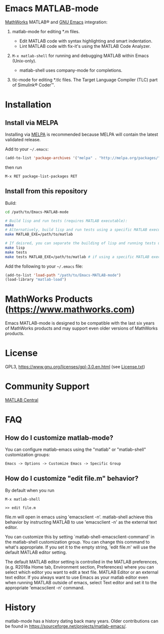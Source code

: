 #+startup: showall
#+options: toc:nil

# Copyright 2024 The MathWorks, Inc.

* Emacs MATLAB-mode

[[https://mathworks.com][MathWorks]] MATLAB® and [[https://www.gnu.org/software/emacs/][GNU Emacs]] integration:

1. matlab-mode for editing *.m files.

   - Edit MATLAB code with syntax highlighting and smart indentation.
   - Lint MATLAB code with fix-it's using the MATLAB Code Analyzer.

2. ~M-x matlab-shell~ for running and debugging MATLAB within Emacs (Unix-only).

   - matlab-shell uses company-mode for completions.

3. tlc-mode for editing *.tlc files. The Target Language Compiler (TLC) part of Simulink® Coder™.

* Installation

** Install via MELPA

Installing via [[https://melpa.org][MELPA]] is recommended because MELPA will contain the latest validated release.

Add to your =~/.emacs=:

#+begin_src emacs-lisp
  (add-to-list 'package-archives '("melpa" . "http://melpa.org/packages/") t)
#+end_src

then run

: M-x RET package-list-packages RET

** Install from this repository

Build:

#+begin_src bash
  cd /path/to/Emacs-MATLAB-mode

  # Build lisp and run tests (requires MATLAB executable):
  make
  # Alternatively, build lisp and run tests using a specific MATLAB executable:
  make MATLAB_EXE=/path/to/matlab

  # If deisred, you can separate the building of lisp and running tests using:
  make lisp
  make tests
  make tests MATLAB_EXE=/path/to/matlab # if using a specific MATLAB executable
#+end_src

Add the following to your =~/.emacs= file:

#+begin_src emacs-lisp
  (add-to-list 'load-path "/path/to/Emacs-MATLAB-mode")
  (load-library "matlab-load")
#+end_src

* MathWorks Products ([[https://www.mathworks.com][https://www.mathworks.com]])

Emacs MATLAB-mode is designed to be compatible with the last six years of MathWorks products and may
support even older versions of MathWorks products.

* License

GPL3, https://www.gnu.org/licenses/gpl-3.0.en.html (see [[file:License.txt][License.txt]])

* Community Support

[[https://www.mathworks.com/matlabcentral][MATLAB Central]]

* FAQ

** How do I customize matlab-mode?

You can configure matlab-emacs using the "matlab" or "matlab-shell" customization groups:

: Emacs -> Options -> Customize Emacs -> Specific Group

** How do I customize "edit file.m" behavior?

By default when you run

: M-x matlab-shell
:
: >> edit file.m

file.m will open in emacs using 'emacsclient -n'. matlab-shell achieve this behavior by instructing
MATLAB to use 'emacsclient -n' as the external text editor.

You can customize this by setting `matlab-shell-emacsclient-command' in the matlab-shell
customization group. You can change this command to what's appropriate. If you set it to the empty
string, 'edit file.m' will use the default MATLAB editor setting.

The default MATLAB editor setting is controlled in the MATLAB preferences, (e.g. R2018a Home tab,
Environment section, Preferences) where you can select which editor you want to edit a text
file. MATLAB Editor or an external text editor. If you always want to use Emacs as your matlab
editor even when running MATLAB outside of emacs, select Text editor and set it to the appropriate
'emacsclient -n' command.

* History

matlab-mode has a history dating back many years. Older contributions can be found in
[[https://sourceforge.net/projects/matlab-emacs/][https://sourceforge.net/projects/matlab-emacs/]].

# LocalWords:  showall nodesktop melpa emacsclient
